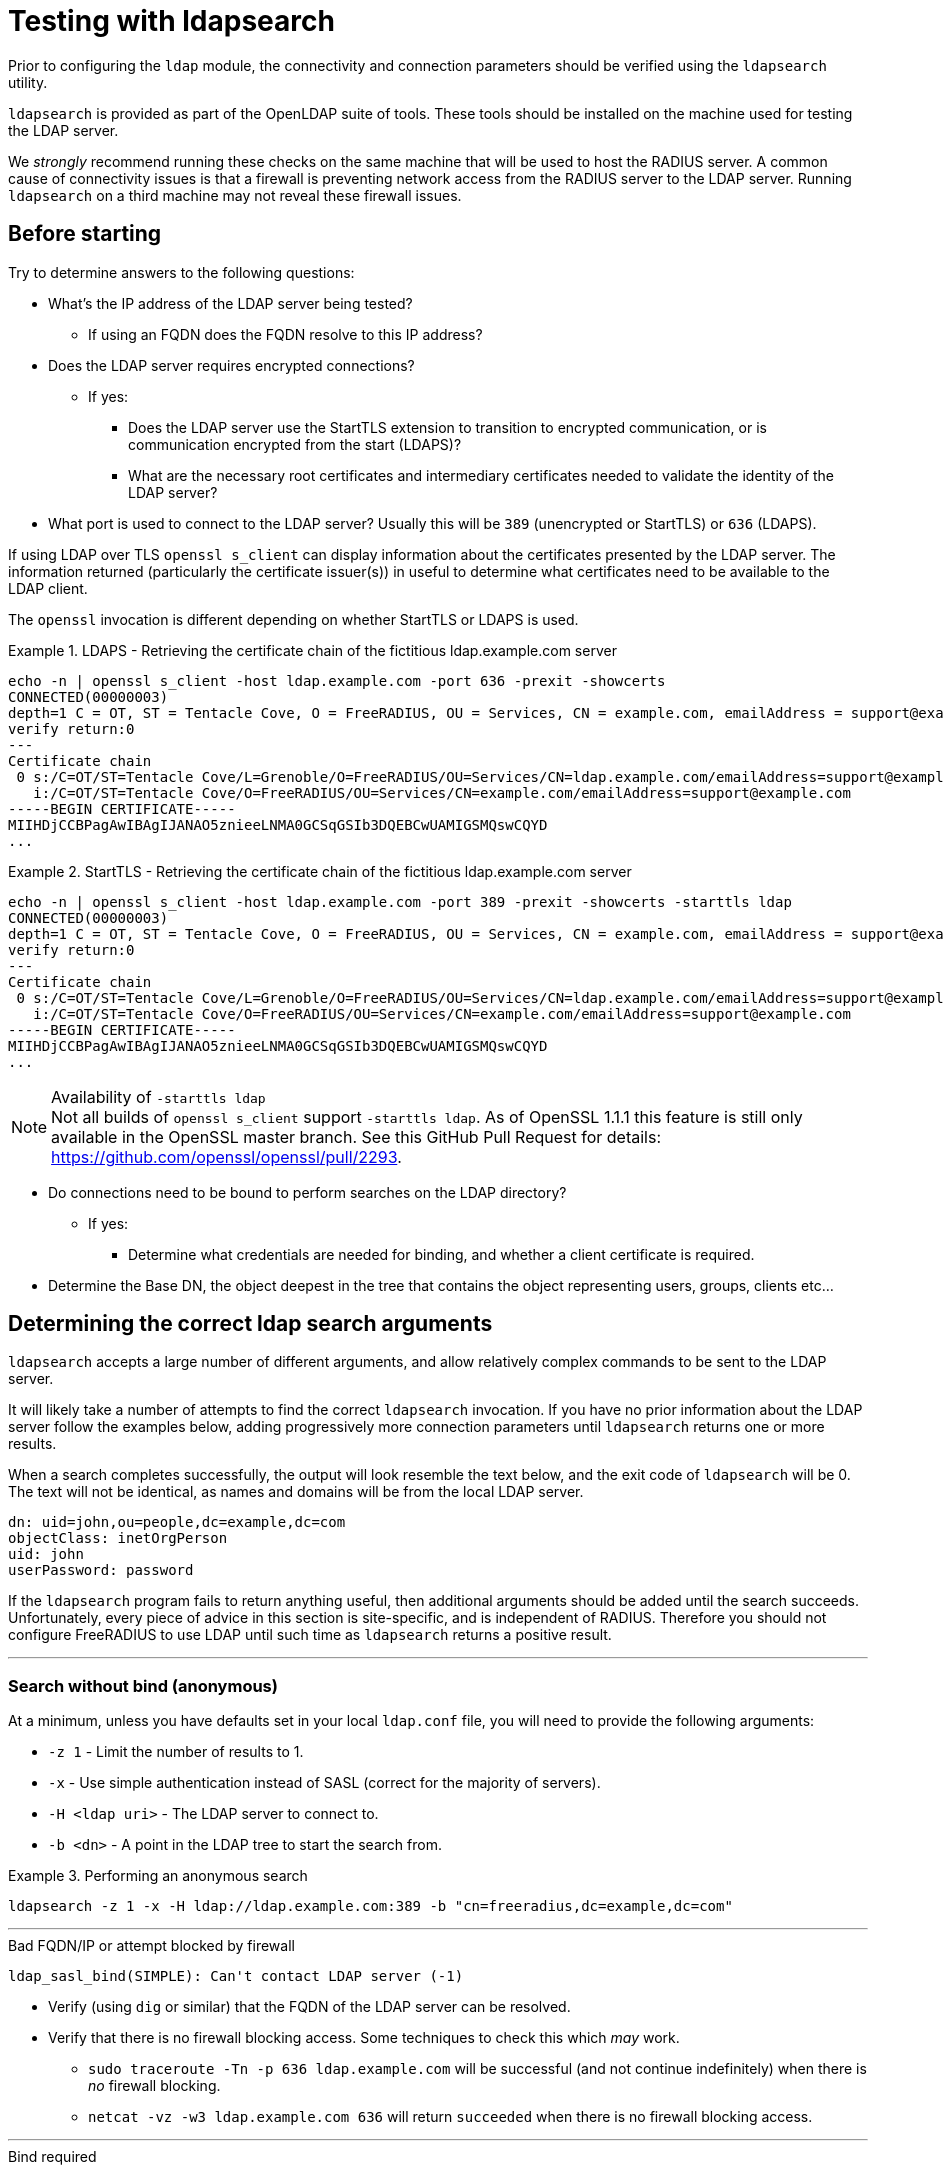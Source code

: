 = Testing with ldapsearch

Prior to configuring the `ldap` module, the connectivity and connection
parameters should be verified using the `ldapsearch` utility.

`ldapsearch` is provided as part of the OpenLDAP suite of tools.  These tools
should be installed on the machine used for testing the LDAP server.

We _strongly_ recommend running these checks on the same machine that will be
used to host the RADIUS server.  A common cause of connectivity issues is that a
firewall is preventing network access from the RADIUS server to the LDAP server.
Running `ldapsearch` on a third machine may not reveal these firewall issues.

== Before starting

Try to determine answers to the following questions:

* What's the IP address of the LDAP server being tested?
** If using an FQDN does the FQDN resolve to this IP address?
* Does the LDAP server requires encrypted connections?
** If yes:
*** Does the LDAP server use the StartTLS extension to transition to
encrypted communication, or is communication encrypted from the start (LDAPS)?
*** What are the necessary root certificates and intermediary certificates
needed to validate the identity of the LDAP server?
* What port is used to connect to the LDAP server?  Usually this will be `389`
(unencrypted or StartTLS) or `636` (LDAPS).

****
If using LDAP over TLS `openssl s_client` can display information about the
certificates presented by the LDAP server. The information returned
(particularly the certificate issuer(s)) in useful to determine what
certificates need to be available to the LDAP client.

The `openssl` invocation is different depending on whether StartTLS or LDAPS
is used.

.LDAPS - Retrieving the certificate chain of the fictitious ldap.example.com server
====
```
echo -n | openssl s_client -host ldap.example.com -port 636 -prexit -showcerts
CONNECTED(00000003)
depth=1 C = OT, ST = Tentacle Cove, O = FreeRADIUS, OU = Services, CN = example.com, emailAddress = support@example.com
verify return:0
---
Certificate chain
 0 s:/C=OT/ST=Tentacle Cove/L=Grenoble/O=FreeRADIUS/OU=Services/CN=ldap.example.com/emailAddress=support@example.com
   i:/C=OT/ST=Tentacle Cove/O=FreeRADIUS/OU=Services/CN=example.com/emailAddress=support@example.com
-----BEGIN CERTIFICATE-----
MIIHDjCCBPagAwIBAgIJANAO5znieeLNMA0GCSqGSIb3DQEBCwUAMIGSMQswCQYD
...
```
====

.StartTLS - Retrieving the certificate chain of the fictitious ldap.example.com server
====
```
echo -n | openssl s_client -host ldap.example.com -port 389 -prexit -showcerts -starttls ldap
CONNECTED(00000003)
depth=1 C = OT, ST = Tentacle Cove, O = FreeRADIUS, OU = Services, CN = example.com, emailAddress = support@example.com
verify return:0
---
Certificate chain
 0 s:/C=OT/ST=Tentacle Cove/L=Grenoble/O=FreeRADIUS/OU=Services/CN=ldap.example.com/emailAddress=support@example.com
   i:/C=OT/ST=Tentacle Cove/O=FreeRADIUS/OU=Services/CN=example.com/emailAddress=support@example.com
-----BEGIN CERTIFICATE-----
MIIHDjCCBPagAwIBAgIJANAO5znieeLNMA0GCSqGSIb3DQEBCwUAMIGSMQswCQYD
...
```
[NOTE]
.Availability of `-starttls ldap`
Not all builds of `openssl s_client` support `-starttls ldap`.  As of OpenSSL
1.1.1 this feature is still only available in the OpenSSL master branch. See
this GitHub Pull Request for details:
https://github.com/openssl/openssl/pull/2293.
====
****

* Do connections need to be bound to perform searches on the LDAP directory?
** If yes:
*** Determine what credentials are needed for binding, and whether a client
certificate is required.
* Determine the Base DN, the object deepest in the tree that contains the object
representing users, groups, clients etc...

== Determining the correct ldap search arguments

`ldapsearch` accepts a large number of different arguments, and allow relatively
complex commands to be sent to the LDAP server.

It will likely take a number of attempts to find the correct `ldapsearch` invocation.
If you have no prior information about the LDAP server follow the examples below,
adding progressively more connection parameters until `ldapsearch` returns one or more
results.

When a search completes successfully, the output will look resemble the text
below, and the exit code of `ldapsearch` will be 0. The text will not be
identical, as names and domains will be from the local LDAP server.

[source,ldif]
----
dn: uid=john,ou=people,dc=example,dc=com
objectClass: inetOrgPerson
uid: john
userPassword: password
----

If the `ldapsearch` program fails to return anything useful, then additional
arguments should be added until the search succeeds. Unfortunately, every piece
of advice in this section is site-specific, and is independent of RADIUS.
Therefore you should not configure FreeRADIUS to use LDAP until such time as
`ldapsearch` returns a positive result.

---
=== Search without bind (anonymous)
At a minimum, unless you have defaults set in your local `ldap.conf` file,
you will need to provide the following arguments:

- `-z 1` - Limit the number of results to 1.
- `-x` - Use simple authentication instead of SASL (correct for the majority of servers).
- `-H <ldap uri>` - The LDAP server to connect to.
- `-b <dn>` - A point in the LDAP tree to start the search from.

.Performing an anonymous search
====
```
ldapsearch -z 1 -x -H ldap://ldap.example.com:389 -b "cn=freeradius,dc=example,dc=com"
```
====
---
.Bad FQDN/IP or attempt blocked by firewall
```
ldap_sasl_bind(SIMPLE): Can't contact LDAP server (-1)
```

* Verify (using `dig` or similar) that the FQDN of the LDAP
server can be resolved.
* Verify that there is no firewall blocking access.  Some techniques to check this
which _may_ work.
** `sudo traceroute -Tn -p 636 ldap.example.com` will be successful (and not
continue indefinitely) when there is _no_ firewall blocking.
** `netcat -vz -w3 ldap.example.com 636` will return `succeeded` when there is no
firewall blocking access.

---
.Bind required
```
ldap_bind: Server is unwilling to perform (53)
	additional info: unauthenticated bind (DN with no password) disallowed
```

The majority of LDAP servers will also require the LDAP client to identify itself,
this is done with a bind operation.

If a message similar to the one above is returned, it means a bind operation
must be performed before attempting any operations on the LDAP server.

The following arguments should be added to identify the LDAP client to the LDAP
server:

- `-D <dn>` - The bind DN.  A unique identifier for the user being bound.
- `-w <password>` - The bind password.

.Performing a search with a bound user
====
```
ldapsearch -z 1 -x -H ldap://ldap.example.com:389 -D "cn=freeradius,dc=example,dc=com" -w mypassword -b "dc=example,dc=com"
```
====
---

=== Encrypting connections with TLS

If a message similar to the one below is returned by `ldapsearch`.  TLS must
be enabled on the connection.

```
ldap_bind: Confidentiality required (13)
        additional info: TLS confidentiality required
```

==== Common arguments

- `LDAPTLS_CACERT=<ca_cert_and_intermediaries.pem>` - An environmental variable
specifying a PEM file containing CA and chain of trusted certificates, that
joins with the chain presented by the LDAP server.  These certificates must be
provided in order to validate the LDAP server's certificate.

- `LDAPTLS_REQCERT=hard` - An environmental variable requiring the LDAP server
provide a certificate.

==== LDAPS

LDAPS is configured by changing the URI scheme passed as the value to `-H`.

Where an unencrypted or StartTLS connection uses `ldap://`, LDAPS requires
`ldaps://`.

The port for LDAPS is different than for unencrypted communication. Where an
unencrypted or StartTLS connection normally uses `TCP/389`, LDAPS normally uses
`TCP/636`.

For LDAPS an unencrypted or StartTLS URI is changed from:
```
-H ldap://<fqdn>:389
```

to

```
-H ldaps://<fqdn>:636
```

.Performing a search with a bound user with LDAPS
====
```
LDAPTLS_CACERT=cert_bundle.pem LDAPTLS_REQCERT=hard ldapsearch -z 1 -x -H ldaps://ldap.example.com:636 -D "cn=freeradius,dc=example,dc=com" -w mypassword -b "dc=example,dc=com"
```
====

==== StartTLS

StartTLS connections runs on the same port as unencrypted LDAP.  StartTLS
is an LDAP

- `-ZZ` - Transition to encrypted communication using the StartTLS extension,
and fail if we can't.

.Performing a search with a bound user with StartTLS
====
```
LDAPTLS_CACERT=cert_bundle.pem LDAPTLS_REQCERT=hard ldapsearch -z 1 -x -H ldap://ldap.example.com:389 -D "cn=freeradius,dc=example,dc=com" -w mypassword -b "dc=example,dc=com" -ZZ
```
====

== Locating Objects within LDAP

In additional to the arguments specifying how to connect to the LDAP server and
where to search, `ldapsearch` accepts two positional arguments. Both positional
arguments are optional.

The first argument specifies the filter to apply to the search, the second is a
comma delimited list of attributes to retrieve.

=== Users
Users are represented by a fairly limited subset of ObjectClasses.  The
following filters are usually sufficient to identify users in different
directory types.

- OpenLDAP - `(|(ObjectClass=organizationalPerson)(ObjectClass=posixAccount)(ObjectClass=Person))`
- ActiveDirectory - `(|(ObjectClass=User)(ObjectClass=posixAccount))`
- Novell eDir - `(ObjectClass=User)`

.Performing a search with a user object filter
====
```
ldapsearch -z 10 -x -H ldap://ldap.example.com:389 -b "dc=example,dc=com" "(|(ObjectClass=organizationalPerson)(ObjectClass=PosixAccount)(ObjectClass=Person))"

# extended LDIF
#
# LDAPv3
# base <dc=example,dc=com> with scope subtree
# filter: (|(ObjectClass=organizationalPerson)(ObjectClass=PosixAccount)(ObjectClass=Person))
# requesting: ALL
#

...

# doctopus, octopuses, example.com
dn: uid=doctopus,ou=octopuses,dc=example,dc=com
objectClass: person
objectClass: organizationalPerson
objectClass: inetOrgPerson
cn: Doctopus McTentacles
sn: McTentacles
uid: dpus
givenName: Doctopus
userPassword:: MGN0MHB1NTNzUnVsMw==

# search result
search: 3
result: 0 Success

# numResponses: 18
# numEntries: 17
```
====

There's a lot of useful information in this result:

- We know where the user objects are likely to be located, as it's fairly
obvious from the DN (`...,ou=octopuses,dc=example,dc=com`). _Note: In the
majority of non-FreeRADIUS themed LDAP directories the user object container
will be `ou=people`_.
- The result shows a `uid` attribute.  This will almost always be the correct
attribute for identifying a user.
- The result shows a base64 encoded `userPassword` attribute.  This
means users can be authenticated without rebinding the connection (more
efficient).
- There's no `memberOf` attributes. This means user to group mappings
are likely stored in group objects instead of the user objects themselves.

****
The above result represents an ideal scenario.  In reality, LDAP directories
often accumulate a lot of detritus, and users objects might be located in
multiple places within the directory.

The `-z` argument limiting the number of results should be removed,
and the output of `ldapsearch` piped through a command chain _such as_:
`grep dn: | sed -e 's/dn: [^,]*,//' | sort | uniq -c`.

The command chain will return a list of objects which _contain_ user objects,
and how many user objects they contain.

.Determining which objects contain users
====
```
ldapsearch -x -H ldap://ldap.example.com:389 -b "dc=example,dc=com" "(|(ObjectClass=organizationalPerson)(ObjectClass=PosixAccount)(ObjectClass=Person))" | grep dn: | sed -e 's/dn: [^,]*,//' | sort | uniq -c`
2 ou=octopuses,dc=example,dc=com
10 ou=people,dc=example,dc=com
1 ou=people,dc=created-by-someone-who-didnt-know-what-dc-meant,dc=example,dc=com
2 ou=people,ou=remnant-of-an-ancient-edir-instance,dc=example,dc=com
2 ou=giraffes,dc=example,dc=com
```
====

The DN used to root user object searches must be higher in the object tree
than the objects containing users.  In the above example that DN would be
`dc=example,dc=com`.

If an error message is returned similar to `Size limit exceeded (4)`, it means
the maximum number of search result entries was exceeded.
If the LDAP directory supports result paging, adding a paging request such as
`-E 'pr=100'` may negate the per-search result limit.

For large result sets you should also specify a list of attributes to retrieve
after the search filter.  Limiting the attributes returned reduces load on the
LDAP server, and generally results in a quicker response.

```
ldapsearch ... -E 'pr=100' "(|(ObjectClass=...))" "dn" | ...
```
****

==== What to record

- The DN higher in the tree than relevant users objects (the user base DN).
- The attribute used to identify the user (usually `uid`, but can vary
considerably between instances).
- The name of the password attribute (if present).
- Any attributes used to indicate whether an account is disabled -
  repeat the search with a filter for a user account known to be
  disabled e.g. `(uid=a-disabled-user)`.
- Any attributes used to indicate whether an account is enabled.

=== Groups

Groups are represented by a fairly limited subset of ObjectClasses.  The
following filters are usually sufficient to identify groups in different
directory types.

- OpenLDAP - `(objectClass=groupOfNames)`
- ActiveDirectory - `(objectClass=group)`
- Novell eDir - `(objectClass=group)`

.Performing a search with a group object filter
====
```
ldapsearch -z 10 -x -H ldap://ldap.example.com:389 -b "dc=example,dc=com" "(objectClass=posixGroup)"

# extended LDIF
#
# LDAPv3
# base <ou=people,dc=example,dc=com> with scope subtree
# filter: (ObjectClass=posixGroup)
# requesting: ALL
#

...

dn: cn=mariner-alert,ou=groups,dc=example,dc=com
cn: mariner-alert
description: Heads up to all delicious denizens of the directory
member: uid=doctopus,ou=octopuses,dc=example,dc=com
member: uid=rocktopus,ou=octopuses,dc=example,dc=com
objectClass: groupOfNames
objectClass: fdGroupMail
mail: mariner-alert@example.com

# search result
search: 3
result: 0 Success

# numResponses: 10
# numEntries: 9
```
====

****
As with users, groups may be located in multiple areas of the directory.

.Determining which objects contain groups
====
```
ldapsearch -x -H ldap://ldap.example.com:389 -b "dc=example,dc=com" -E 'pr=100' "(ObjectClass=posixGroup)" dn | grep dn: | sed -e 's/dn: [^,]*,//' | sort | uniq -c`
3 ou=groups,dc=example,dc=com
1 ou=groups,o=long-defunct-org-that-was-merged-with-example-com,dc=example,dc=com
3 ou=groups,ou=interns-summer-project,dc=example,dc=com
2 ou=groups,ou=backup-restored-in-the-wrong-place,dc=example,dc=com
```
====
****

==== Group membership scheme variants
Groups memberships can be represented in multiple ways.  There are four main
variants:

1. User objects which contain DN references to groups - usually with multiple
instances of the `memberOf` attribute.
2. User objects which contain references to the names of groups - again usually
with multiple instances of the `memberOf` attribute.
3. Group objects which contain DN references to users - usually with multiple
instances of the `member` attribute.
4. Group objects which contain the identities of users - usually with
multiple instances of the `memberUid` attribute.

In order to perform efficient group lookups, which group membership scheme the
LDAP server uses must be determined.

Repeat the search for user objects using a filter that matches a user known
to be members of one or more groups e.g.
`(&(objectClass=posixUser)(uid=doctopus))`.

- If the result shows a attribute containing the DN of known group, the LDAP
server implements _variant 1_.

- If the result shows a attribute containing the name of known group, the LDAP
server implements _variant 2_.

Repeat the the search for group objects user a filter that matches a group
the user is known to be a member of e.g. `(&(objectClass=groupOfNames)(cn=mariner-alert))`.

- If the result shows an attribute containing the DN of a user, the ldap server
implements _variant 3_.

- If the result shows an attribute containing the name of a user, the ldap server
implements _variant 4_.

==== If the variant can't be determined

- There's a typographical error in the search filter or `ldapsearch` arguments.
- The bound user doesn't have sufficient permission to view user or group
objects. Contact your LDAP administrator.
- The LDAP directory uses a special scheme to represent groups which requires
querying a special OID, or providing additional search controls (outside of the
scope of this howto).
- Group memberships are represented with 'operational' attributes.  Repeat the
user object search with '+' set as the second positional argument.

.Searching for a user object and returning operational attributes
```
ldapsearch -z 10 -x -H ldap://ldap.example.com:389 -b "dc=example,dc=com" "(ObjectClass=posixUser)" +
```

==== What to record

- The DN higher in the tree than all relevant group objects (the group base DN).
- The attribute used to identify the group (usually `cn`).
- The membership scheme variant (_vairant 1_, _variant 2_, _variant 3_, _variant 4_).

== Translating ldapsearch arguments to rlm_ldap configuration items

[width="100%",cols="40%,20%,40%",options="header",]
|===
| Purpose                            | ldapsearch argument     | rlm_ldap config item
| Limit number of search results     | `-z`                    | Not supported.
| Use basic authentication           | `-x`                    | Set by default.
| LDAP Host URI                      | `-H <uri>`              | `ldap { server = '<uri>' }`
| Base DN                            | `-b <dn>`               | `ldap { base_dn = '<dn>' }`
| Bind DN                            | `-D <dn>`               | `ldap { identity = '<dn>' }`
| Bind Password                      | `-w <password>`         | `ldap { password = '<password>' }`
| Enable LDAPS                       | `-H ldaps://<uri>`      | `ldap { server = 'ldaps://<uri>', port = 636 }`
| Enable StartTLS                    | `-ZZ`                   | `ldap { tls { start_tls = yes } }`
| Specify RootCA and intermediaries  | `LDAPTLS_CACERT=<ca_cert_and_intermediaries.pem>` | `ldap { tls { ca_file = '<ca_cert_and_intermediaries.pem>' } }`
| Require cert validation to succeed | `LDAPTLS_REQCERT=hard`  | `require_cert = 'demand'`
|===

== Translating ldapsearch results to rlm_ldap configuration items


== Closing comments

It is always simpler to debug LDAP issues using an LDAP-specific tool
such as `ldapsearch`.  Adding a RADIUS server to the mix will just
make it more difficult to debug LDAP issues.

Similarly, it is not productive to ask questions about `ldapsearch`
and LDAP on the FreeRADIUS mailing list.  The list members can help
with configuring FreeRADIUS to talk to LDAP, but they are unable to
help with debugging `ldapsearch`.  Where possible, the local LDAP
administrator should be contacted for assistance.
